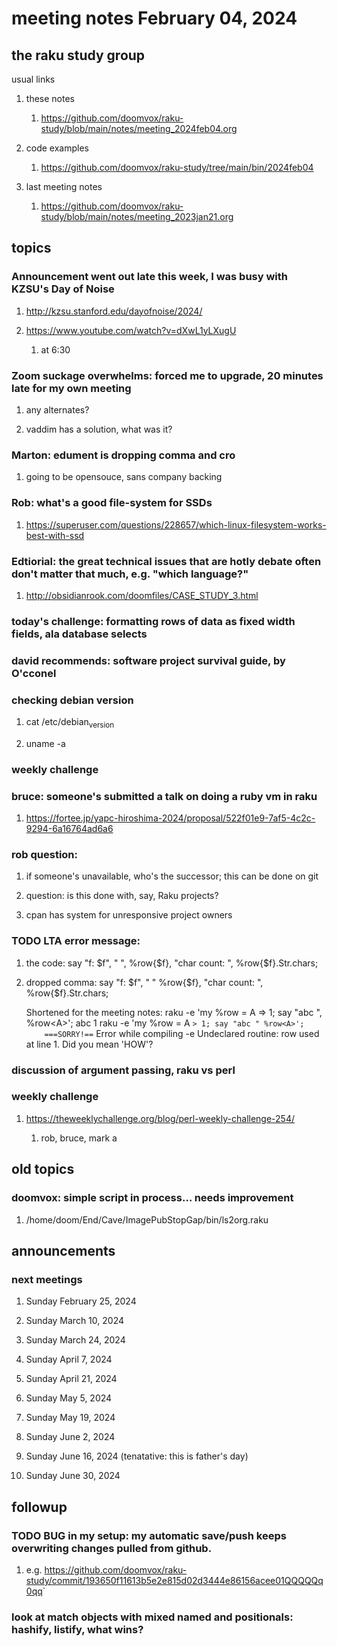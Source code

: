 * meeting notes February 04, 2024
** the raku study group
**** usual links
***** these notes
****** https://github.com/doomvox/raku-study/blob/main/notes/meeting_2024feb04.org

***** code examples
****** https://github.com/doomvox/raku-study/tree/main/bin/2024feb04

***** last meeting notes
****** https://github.com/doomvox/raku-study/blob/main/notes/meeting_2023jan21.org

** topics

*** Announcement went out late this week, I was busy with KZSU's Day of Noise
**** http://kzsu.stanford.edu/dayofnoise/2024/
**** https://www.youtube.com/watch?v=dXwL1yLXugU
***** at 6:30

*** Zoom suckage overwhelms: forced me to upgrade, 20 minutes late for my own meeting
**** any alternates?
**** vaddim has a solution, what was it?

*** Marton: edument is dropping comma and cro
**** going to be opensouce, sans company backing

*** Rob: what's a good file-system for SSDs 
**** https://superuser.com/questions/228657/which-linux-filesystem-works-best-with-ssd

*** Edtiorial: the great technical issues that are hotly debate often don't matter that much, e.g. "which language?"
**** http://obsidianrook.com/doomfiles/CASE_STUDY_3.html

*** today's challenge: formatting rows of data as fixed width fields, ala database selects

*** david recommends: software project survival guide, by O'cconel 

*** checking debian version
**** cat /etc/debian_version
**** uname -a

*** weekly challenge

*** bruce: someone's submitted a talk on doing a ruby vm in raku
**** https://fortee.jp/yapc-hiroshima-2024/proposal/522f01e9-7af5-4c2c-9294-6a16764ad6a6

*** rob question:
**** if someone's unavailable, who's the successor; this can be done on git
**** question: is this done with, say, Raku projects?
**** cpan has system for unresponsive project owners

*** TODO LTA error message: 
**** the code: say "f: $f", " ", %row{$f}, "char count: ", %row{$f}.Str.chars;
**** dropped comma: say "f: $f", " "  %row{$f}, "char count: ", %row{$f}.Str.chars;

Shortened for the meeting notes:
raku -e 'my %row = A => 1; say "abc ", %row<A>';
    abc 1
raku -e 'my %row = A => 1; say "abc " %row<A>'; 
    ===SORRY!=== Error while compiling -e
    Undeclared routine:
        row used at line 1. Did you mean 'HOW'?

*** discussion of argument passing, raku vs perl

*** weekly challenge
**** https://theweeklychallenge.org/blog/perl-weekly-challenge-254/
***** rob, bruce, mark a

** old topics

*** doomvox: simple script in process... needs improvement
**** 
/home/doom/End/Cave/ImagePubStopGap/bin/ls2org.raku

** announcements 
*** next meetings
**** Sunday February 25, 2024
**** Sunday March 10, 2024
**** Sunday March 24, 2024
**** Sunday April 7, 2024
**** Sunday April 21, 2024
**** Sunday May 5, 2024
**** Sunday May 19, 2024
**** Sunday June 2, 2024
**** Sunday June 16, 2024 (tenatative: this is father's day)
**** Sunday June 30, 2024

** followup

*** TODO BUG in my setup:  my automatic save/push keeps overwriting changes pulled from github.
**** e.g. https://github.com/doomvox/raku-study/commit/193650f11613b5e2e815d02d3444e86156acee01QQQQQq0qq`

*** look at match objects with mixed named and positionals: hashify, listify, what wins?

